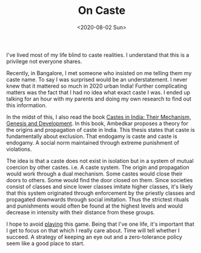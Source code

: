 #+hugo_base_dir: ../
#+date: <2020-08-02 Sun>
#+hugo_tags: essay mental-model
#+hugo_categories: essay
#+TITLE: On Caste

  I've lived most of my life blind to caste realities. I understand that this is a privilege not everyone shares.

  Recently, in Bangalore, I met someone who insisted on me telling them my caste name. To say I was surprised would be an understatement. I never knew that it mattered so much in 2020 urban India! Further complicating matters was the fact that I had no idea what exact caste I was. I ended up talking for an hour with my parents and doing my own research to find out this information.

  In the midst of this, I also read the book [[https://www.goodreads.com/book/show/13397723-castes-in-india][Castes in India: Their Mechanism, Genesis and Development]]. In this book, Ambedkar proposes a theory for the origins and propagation of caste in India. This thesis states that caste is fundamentally about exclusion. That endogamy is caste and caste is endogamy. A social norm maintained through extreme punishment of violations.

  The idea is that a caste does not exist in isolation but in a system of mutual coercion by other castes. i.e. A caste system. The origin and propagation would work through a dual mechanism. Some castes would close their doors to others. Some would find the door closed on them. Since societies consist of classes and since lower classes imitate higher classes, it's likely that this system originated through enforcement by the priestly classes and propagated downwards through social imitation. Thus the strictest rituals and punishments would often be found at the highest levels and would decrease in intensity with their distance from these groups.

  I hope to avoid [[https://nav.al/stupid-games][playing]] this game. Being that I've one life, it's important that I get to focus on that which I really care about. Time will tell whether I succeed. A strategy of keeping an eye out and a zero-tolerance policy seem like a good place to start.
